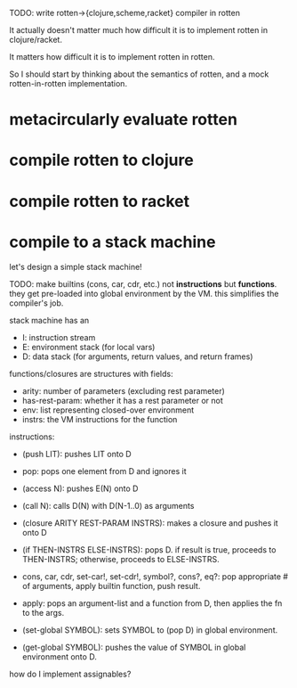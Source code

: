 TODO: write rotten->{clojure,scheme,racket} compiler in rotten

It actually doesn't matter much how difficult it is to implement rotten in
clojure/racket.

It matters how difficult it is to implement rotten in rotten.

So I should start by thinking about the semantics of rotten, and a mock
rotten-in-rotten implementation.

* metacircularly evaluate rotten
* compile rotten to clojure
* compile rotten to racket
* compile to a stack machine
let's design a simple stack machine!

TODO: make builtins (cons, car, cdr, etc.) not *instructions* but *functions*.
they get pre-loaded into global environment by the VM. this simplifies the
compiler's job.

stack machine has an
- I: instruction stream
- E: environment stack (for local vars)
- D: data stack (for arguments, return values, and return frames)

functions/closures are structures with fields:
- arity: number of parameters (excluding rest parameter)
- has-rest-param: whether it has a rest parameter or not
- env: list representing closed-over environment
- instrs: the VM instructions for the function

instructions:
- (push LIT): pushes LIT onto D
- pop: pops one element from D and ignores it
- (access N): pushes E(N) onto D
- (call N): calls D(N) with D(N-1..0) as arguments
- (closure ARITY REST-PARAM INSTRS): makes a closure and pushes it onto D
- (if THEN-INSTRS ELSE-INSTRS):
  pops D. if result is true, proceeds to THEN-INSTRS; otherwise, proceeds to ELSE-INSTRS.

- cons, car, cdr, set-car!, set-cdr!, symbol?, cons?, eq?:
  pop appropriate # of arguments, apply builtin function, push result.

- apply: pops an argument-list and a function from D, then applies the fn to the args.

- (set-global SYMBOL): sets SYMBOL to (pop D) in global environment.
- (get-global SYMBOL): pushes the value of SYMBOL in global environment onto D.

how do I implement assignables?
